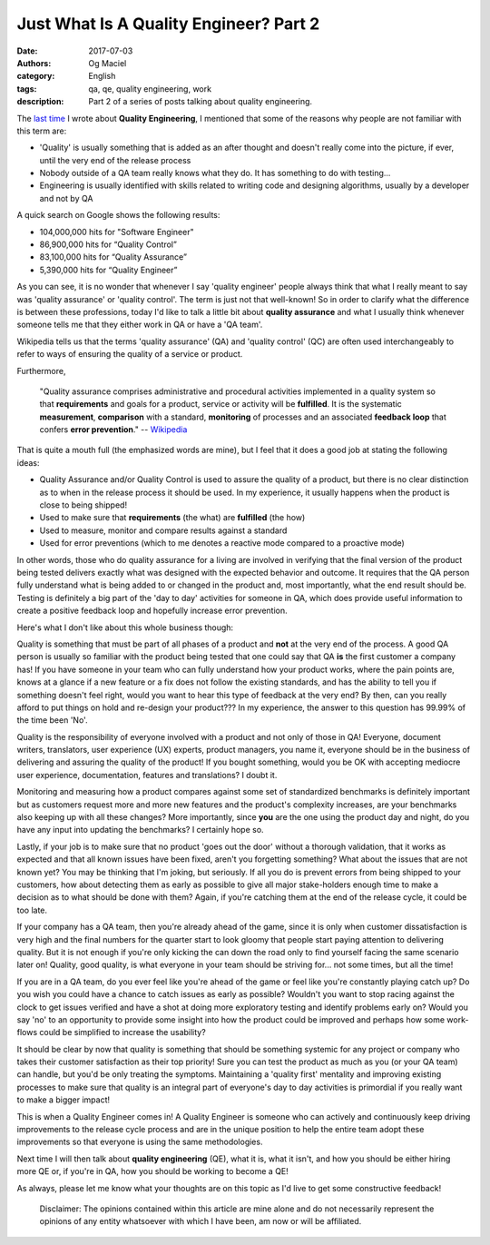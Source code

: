 Just What Is A Quality Engineer? Part 2
#######################################
:date: 2017-07-03
:authors: Og Maciel
:category: English
:tags: qa, qe, quality engineering, work
:description: Part 2 of a series of posts talking about quality engineering.

.. image:: images/batman-is-qe.jpeg
   :alt: Picture of `Batman`_
   :align: left
   :height: 25pc
   :width: 25pc


The `last time`_ I wrote about **Quality Engineering**, I mentioned that some of the reasons why people are not familiar with this term are:

* 'Quality' is usually something that is added as an after thought and doesn't really come into the picture, if ever, until the very end of the release process
* Nobody outside of a QA team really knows what they do. It has something to do with testing...
* Engineering is usually identified with skills related to writing code and designing algorithms, usually by a developer and not by QA

A quick search on Google shows the following results:

* 104,000,000 hits for "Software Engineer"
*  86,900,000 hits for “Quality Control”
*  83,100,000 hits for “Quality Assurance”
*   5,390,000 hits for “Quality Engineer”

As you can see, it is no wonder that whenever I say 'quality engineer' people always think that what I really meant to say was 'quality assurance' or 'quality control'. The term is just not that well-known! So in order to clarify what the difference is between these professions, today I'd like to talk a little bit about **quality assurance** and what I usually think whenever someone tells me that they either work in QA or have a 'QA team'.

Wikipedia tells us that the terms 'quality assurance' (QA) and 'quality control' (QC) are often used interchangeably to refer to ways of ensuring the quality of a service or product.

Furthermore,

    "Quality assurance comprises administrative and procedural activities implemented in a quality system so that **requirements** and goals for a product, service or activity will be **fulfilled**. It is the systematic **measurement**, **comparison** with a standard, **monitoring** of processes and an associated **feedback loop** that confers **error prevention**."
    -- `Wikipedia`_

That is quite a mouth full (the emphasized words are mine), but I feel that it does a good job at stating the following ideas:

* Quality Assurance and/or Quality Control is used to assure the quality of a product, but there is no clear distinction as to when in the release process it should be used. In my experience, it usually happens when the product is close to being shipped!
* Used to make sure that **requirements** (the what) are **fulfilled** (the how)
* Used to measure, monitor and compare results against a standard
* Used for error preventions (which to me denotes a reactive mode compared to a proactive mode)

In other words, those who do quality assurance for a living are involved in verifying that the final version of the product being tested delivers exactly what was designed with the expected behavior and outcome. It requires that the QA person fully understand what is being added to or changed in the product and, most importantly, what the end result should be. Testing is definitely a big part of the 'day to day' activities for someone in QA, which does provide useful information to create a positive feedback loop and hopefully increase error prevention.

Here's what I don't like about this whole business though:

Quality is something that must be part of all phases of a product and **not** at the very end of the process. A good QA person is usually so familiar with the product being tested that one could say that QA **is** the first customer a company has! If you have someone in your team who can fully understand how your product works, where the pain points are, knows at a glance if a new feature or a fix does not follow the existing standards, and has the ability to tell you if something doesn't feel right, would you want to hear this type of feedback at the very end? By then, can you really afford to put things on hold and re-design your product??? In my experience, the answer to this question has 99.99% of the time been 'No'.

Quality is the responsibility of everyone involved with a product and not only of those in QA! Everyone, document writers, translators, user experience (UX) experts, product managers, you name it, everyone should be in the business of delivering and assuring the quality of the product! If you bought something, would you be OK with accepting mediocre user experience, documentation, features and translations? I doubt it.

Monitoring and measuring how a product compares against some set of standardized benchmarks is definitely important but as customers request more and more new features and the product's complexity increases, are your benchmarks also keeping up with all these changes? More importantly, since **you** are the one using the product day and night, do you have any input into updating the benchmarks? I certainly hope so.

Lastly, if your job is to make sure that no product 'goes out the door' without a thorough validation, that it works as expected and that all known issues have been fixed, aren't you forgetting something? What about the issues that are not known yet? You may be thinking that I'm joking, but seriously. If all you do is prevent errors from being shipped to your customers, how about detecting them as early as possible to give all major stake-holders enough time to make a decision as to what should be done with them? Again, if you're catching them at the end of the release cycle, it could be too late.

If your company has a QA team, then you're already ahead of the game, since it is only when customer dissatisfaction is very high and the final numbers for the quarter start to look gloomy that people start paying attention to delivering quality. But it is not enough if you're only kicking the can down the road only to find yourself facing the same scenario later on! Quality, good quality, is what everyone in your team should be striving for... not some times, but all the time!

If you are in a QA team, do you ever feel like you're ahead of the game or feel like you're constantly playing catch up? Do you wish you could have a chance to catch issues as early as possible? Wouldn't you want to stop racing against the clock to get issues verified and have a shot at doing more exploratory testing and identify problems early on? Would you say 'no' to an opportunity to provide some insight into how the product could be improved and perhaps how some work-flows could be simplified to increase the usability?

It should be clear by now that quality is something that should be something systemic for any project or company who takes their customer satisfaction as their top priority! Sure you can test the product as much as you (or your QA team) can handle, but you'd be only treating the symptoms. Maintaining a 'quality first' mentality and improving existing processes to make sure that quality is an integral part of everyone's day to day activities is primordial if you really want to make a bigger impact!

This is when a Quality Engineer comes in! A Quality Engineer is someone who can actively and continuously keep driving improvements to the release cycle process and are in the unique position to help the entire team adopt these improvements so that everyone is using the same methodologies.

Next time I will then talk about **quality engineering** (QE), what it is, what it isn't, and how you should be either hiring more QE or, if you're in QA, how you should be working to become a QE!

As always, please let me know what your thoughts are on this topic as I'd live to get some constructive feedback!

    Disclaimer: The opinions contained within this article are mine alone and do not necessarily represent the opinions of any entity whatsoever with which I have been, am now or will be affiliated.

.. more

.. Links
.. _Batman: http://spiderguile.deviantart.com/art/Batman-Videsh-Colors-104228245
.. _last time: https://omaciel.github.io/just-what-is-a-quality-engineer-part-1.html
.. _Wikipedia: https://en.wikipedia.org/wiki/Quality_assurance
